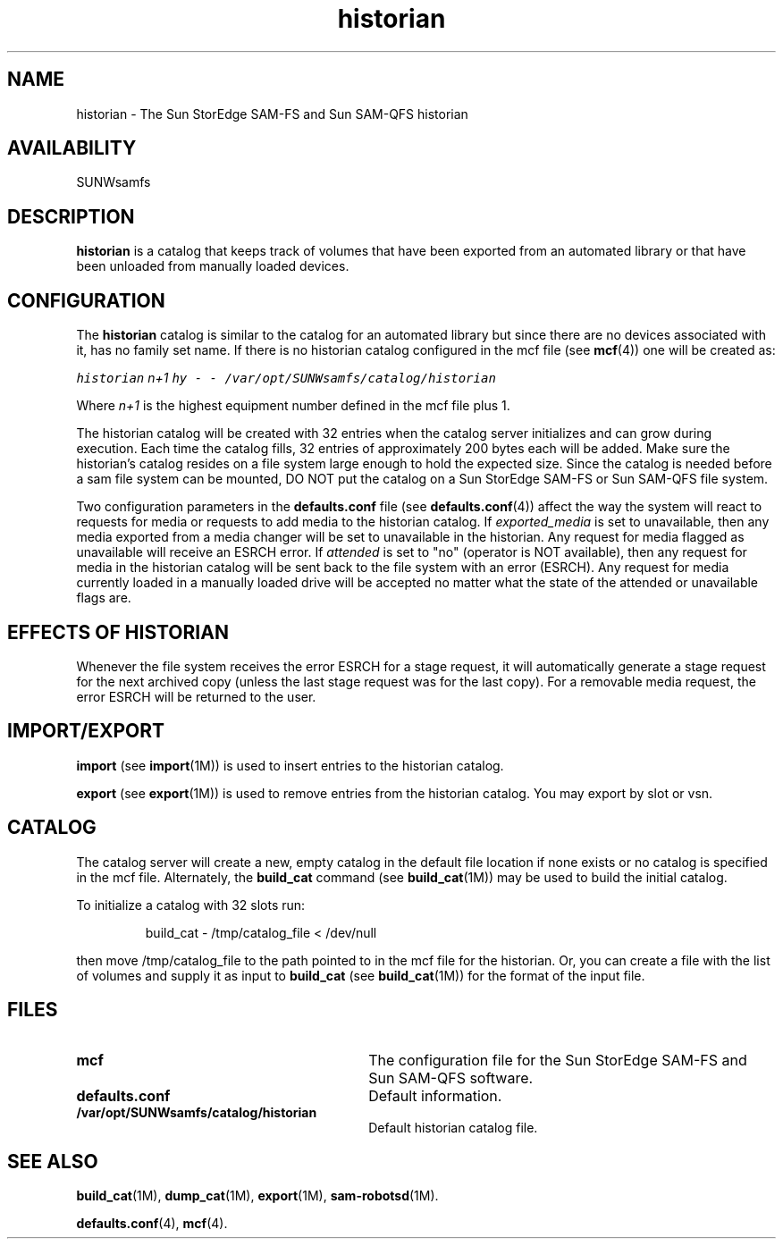 .\" $Revision: 1.17 $
.ds ]W Sun Microsystems
.\" SAM-QFS_notice_begin
.\"
.\" CDDL HEADER START
.\"
.\" The contents of this file are subject to the terms of the
.\" Common Development and Distribution License (the "License").
.\" You may not use this file except in compliance with the License.
.\"
.\" You can obtain a copy of the license at pkg/OPENSOLARIS.LICENSE
.\" or http://www.opensolaris.org/os/licensing.
.\" See the License for the specific language governing permissions
.\" and limitations under the License.
.\"
.\" When distributing Covered Code, include this CDDL HEADER in each
.\" file and include the License file at pkg/OPENSOLARIS.LICENSE.
.\" If applicable, add the following below this CDDL HEADER, with the
.\" fields enclosed by brackets "[]" replaced with your own identifying
.\" information: Portions Copyright [yyyy] [name of copyright owner]
.\"
.\" CDDL HEADER END
.\"
.\" Copyright 2009 Sun Microsystems, Inc.  All rights reserved.
.\" Use is subject to license terms.
.\"
.\" SAM-QFS_notice_end
.TH historian 7 "02 Jun 2004"
.SH NAME
historian \- The Sun StorEdge \%SAM-FS and Sun \%SAM-QFS historian
.SH AVAILABILITY
.LP
SUNWsamfs
.LP
.SH DESCRIPTION
\fBhistorian\fP is a catalog that keeps track of volumes that
have been exported from an automated library or that have been unloaded
from manually loaded devices.
.SH CONFIGURATION
The \fBhistorian\fP catalog is similar to the catalog for an automated
library but since there
are no devices associated with it, has no family set name.
If there is no historian catalog configured in the mcf file (see
.BR mcf (4))
one will be created as:
.LP
.RE
.ft CO
.nf
    historian    \fIn+1\fP   hy   -   -   /var/opt/SUNWsamfs/catalog/historian
.fi
.ft
.RE
.LP
Where \fIn+1\fP is the highest equipment number defined  in the mcf file plus 1.
.LP
The historian catalog will be created with 32 entries when the 
catalog server initializes and can grow during execution.  
Each time the catalog fills,
32 entries of approximately 200 bytes each will be added.
Make sure the historian's catalog resides
on a file system large enough to hold the expected size.  Since the
catalog is needed before a sam file system can be mounted, DO NOT put the
catalog on a Sun StorEdge \%SAM-FS or Sun \%SAM-QFS file system.
.LP
Two configuration parameters in the \fBdefaults.conf\fR file 
(see
.BR defaults.conf (4))
affect the way the system will react
to requests for media or requests to add media to the historian catalog.
If \fIexported_media\fP is set to unavailable, then any media exported 
from a media changer will be set to unavailable in the historian.
Any request for media flagged as unavailable will receive an ESRCH error.
If \fIattended\fP is set to "no" (operator is NOT available), then any
request for media in the historian catalog will be sent back to the
file system with an error (ESRCH).  Any request for media currently
loaded in
a manually loaded drive will be accepted no matter what the state of the
attended or unavailable flags are.
.SH EFFECTS OF HISTORIAN
Whenever the file system receives the error ESRCH for a stage request, it
will automatically generate a stage request for the next archived copy
(unless the last stage request was for the last copy).  For a 
removable media request, the error ESRCH will be returned to the user.
.SH IMPORT/EXPORT
.LP
\fBimport\fP (see
.BR import (1M))
is used to insert entries to the
historian catalog.
.LP
\fBexport\fP (see
.BR export (1M))
is used to remove entries from the
historian catalog.  You may export by slot or vsn.
.SH CATALOG
The catalog server will create a new, empty catalog in the default file
location if none exists or no catalog is specified in the mcf file. 
Alternately, the \fBbuild_cat\fP command (see
.BR build_cat (1M))
may be used to build the
initial catalog.  
.LP
To initialize a catalog with 32 slots run:
.LP
.RS
build_cat \- /tmp/catalog_file < /dev/null
.RE
.LP
then move /tmp/catalog_file to the path pointed to in the mcf file for
the historian.
Or, you can create a file with the list of volumes and supply 
it as input to \fBbuild_cat\fP (see
.BR build_cat (1M))
for the format
of the input file.
.SH FILES
.PD 0
.TP 30
.B mcf
The configuration file for the Sun StorEdge \%SAM-FS and
Sun \%SAM-QFS software.
.TP
.B defaults.conf
Default information.
.TP
.B /var/opt/SUNWsamfs/catalog/historian
Default historian catalog file.
.PD
.SH SEE ALSO
.BR build_cat (1M),
.BR dump_cat (1M),
.BR export (1M),
.BR sam-robotsd (1M).
.PP
.BR defaults.conf (4),
.BR mcf (4).
